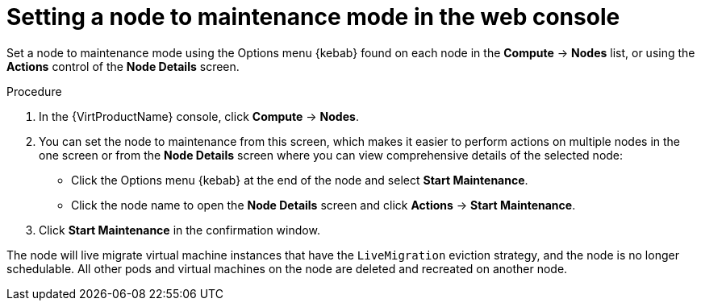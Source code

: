 // Module included in the following assemblies:
//
// * virt/node_maintenance/virt-setting-node-maintenance.adoc

[id="virt-setting-node-maintenance-web_{context}"]
= Setting a node to maintenance mode in the web console

Set a node to maintenance mode using the Options menu {kebab} found on each node in the 
*Compute* -> *Nodes* list, or using the *Actions* control of the *Node Details* 
screen.

.Procedure

. In the {VirtProductName} console, click *Compute* -> *Nodes*.
. You can set the node to maintenance from this screen, which makes it easier to perform 
actions on multiple nodes in the one screen or from the *Node Details* screen
where you can view comprehensive details of the selected node:
** Click the Options menu {kebab} at the end of the node and select *Start Maintenance*.
** Click the node name to open the *Node Details* screen and click 
*Actions* -> *Start Maintenance*.
. Click *Start Maintenance* in the confirmation window. 

The node will live migrate virtual machine instances that have the 
`LiveMigration` eviction strategy, and the node is no longer schedulable. All
other pods and virtual machines on the node are deleted and recreated on another node. 
